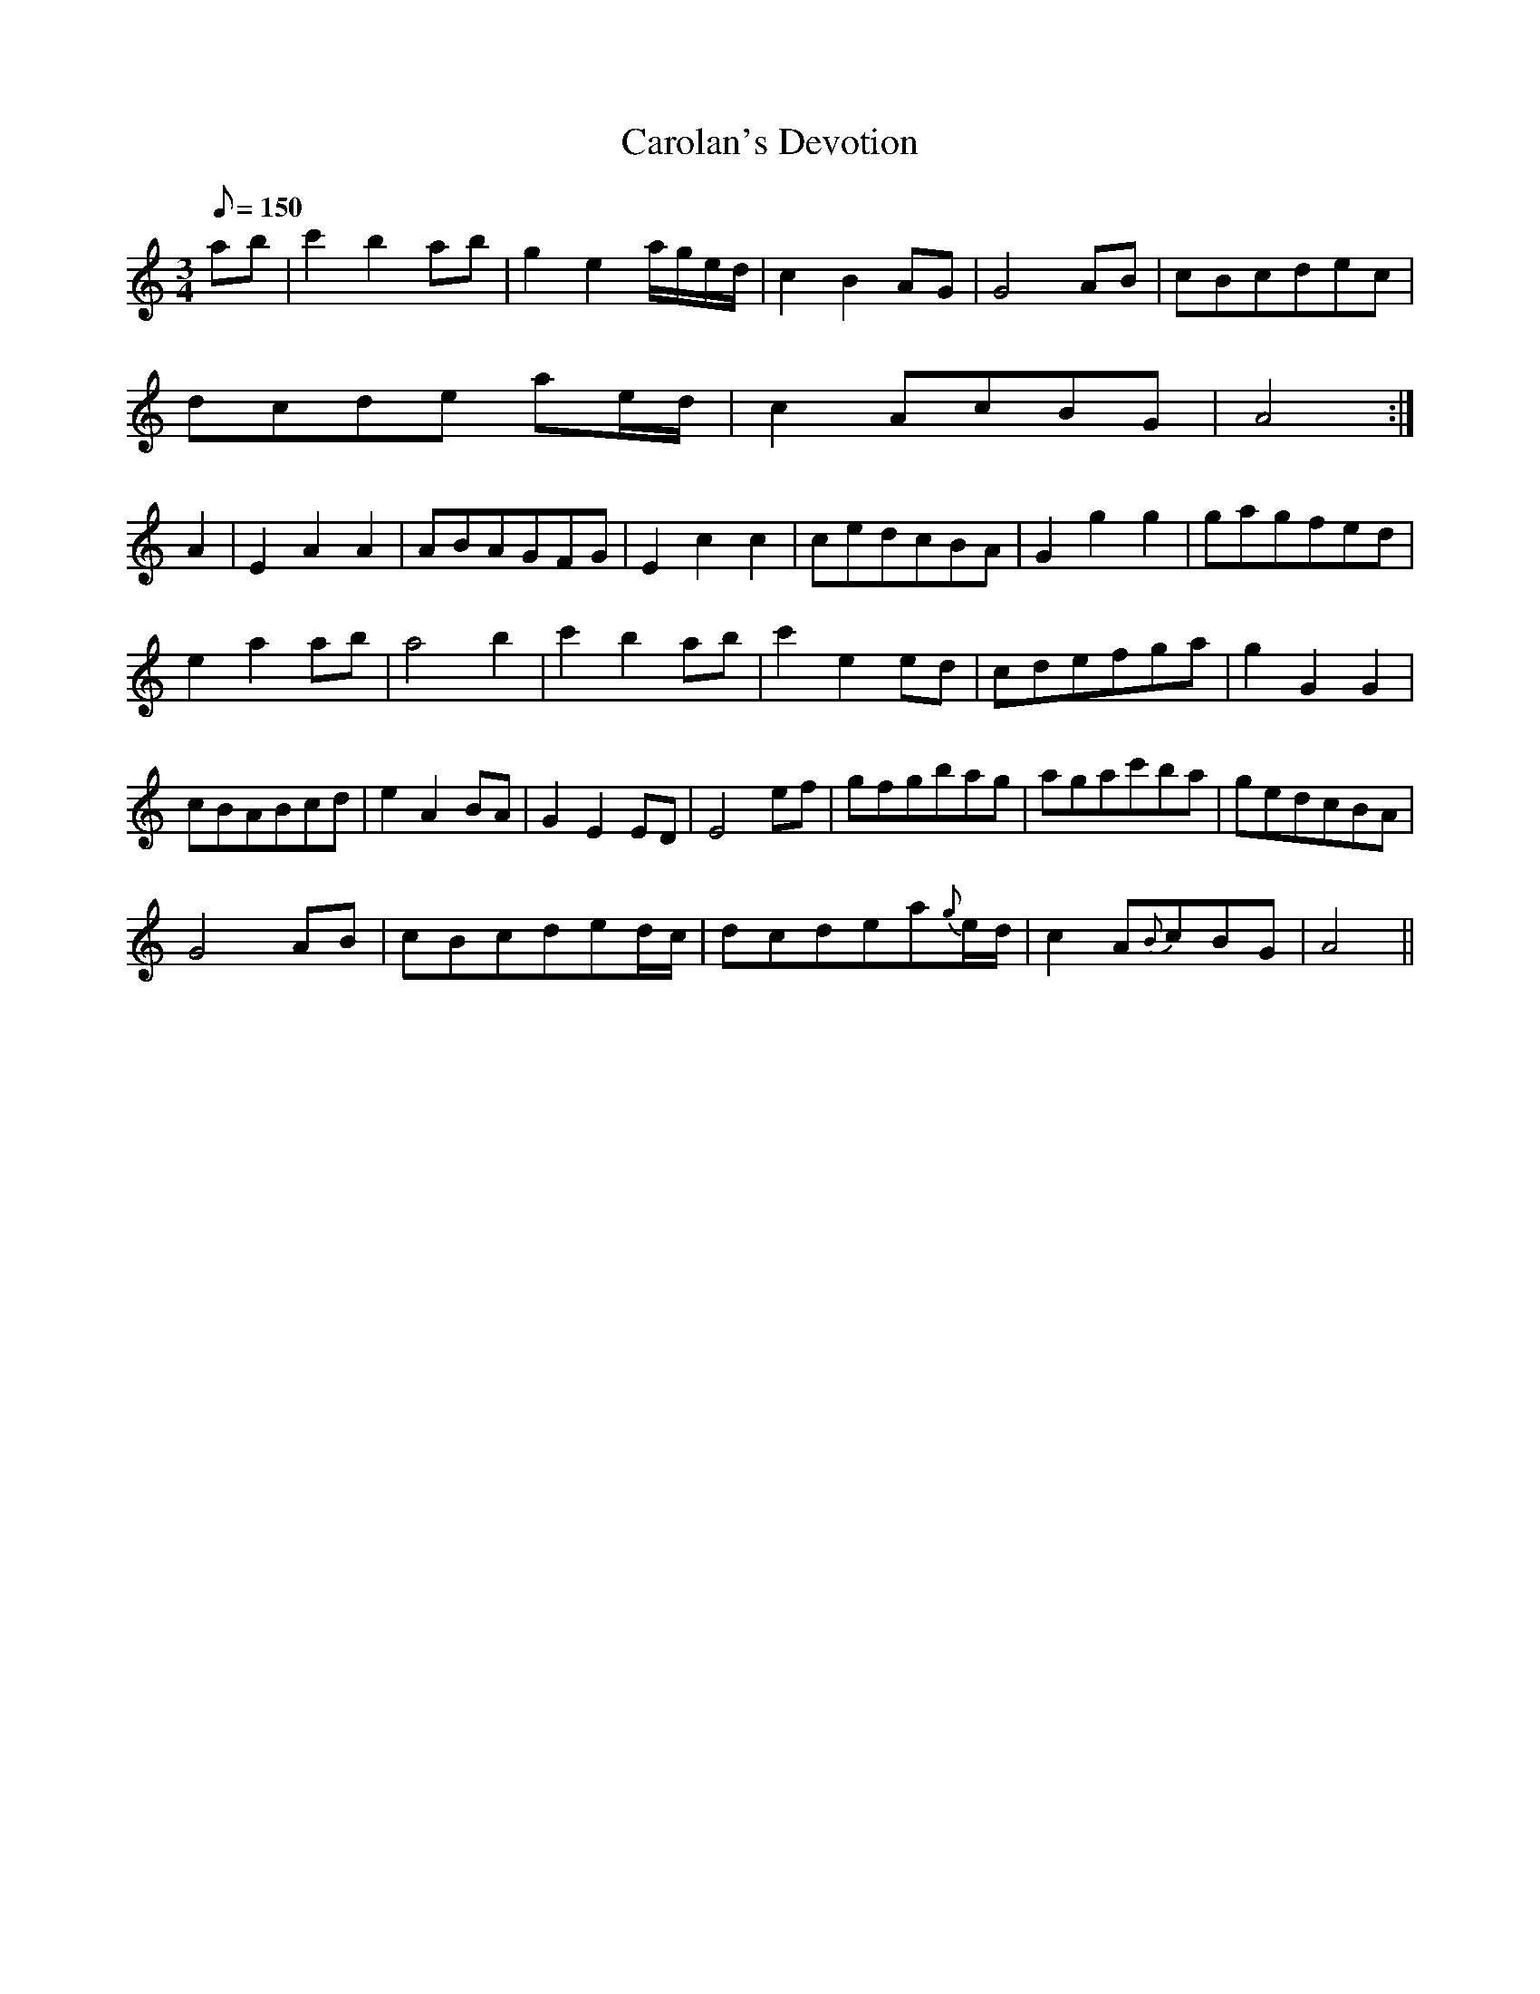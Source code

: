 X:046
T: Carolan's Devotion
N: O'Farrell's Pocket Companion v.1 (Sky ed. p.37-38)
N: "Irish"
M: 3/4
L: 1/8
R: waltz
Q: 150
K: Am
ab|c'2 b2 ab|g2 e2 a/g/e/d/|c2 B2 AG|G4 AB|cBcdec|
dcde ae/d/| c2 AcBG| A4 :|
A2|E2 A2 A2|ABAGFG|E2 c2 c2|cedcBA|G2 g2 g2|gagfed|
e2 a2 ab|a4 b2|c'2 b2 ab|c'2 e2 ed|cdefga|g2 G2 G2|
cBABcd|e2 A2 BA|G2 E2 ED|E4 ef|gfgbag|agac'ba|gedcBA|
G4 AB|cBcded/c/|dcdea{g}e/d/|c2 A{B}cBG| A4 ||
